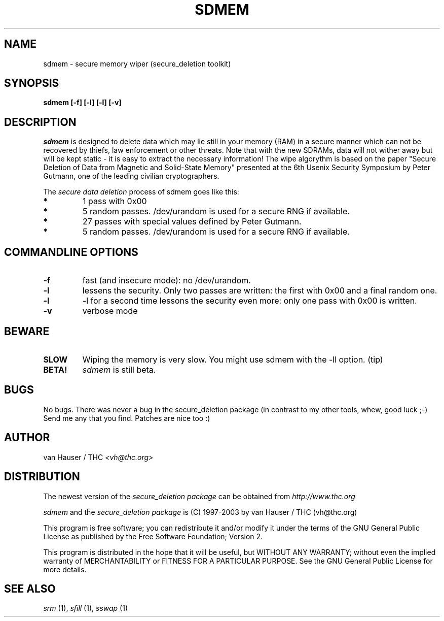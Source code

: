 .\" This definition swiped from the gcc(1) man page
.de Sp
.if n .sp
.if t .sp 0.4
..
.TH SDMEM 1

.SH NAME
sdmem \- secure memory wiper (secure_deletion toolkit)

.SH SYNOPSIS
.B sdmem [-f] [-l] [-l] [-v]

.SH DESCRIPTION
.I sdmem
is designed to delete data which may lie still in your memory (RAM)
in a secure manner which can not be recovered by thiefs, law enforcement
or other threats.
Note that with the new SDRAMs, data will not wither away but will be kept
static - it is easy to extract the necessary information!
The wipe algorythm is based on the paper "Secure Deletion of Data from
Magnetic and Solid-State Memory" presented at the 6th Usenix Security
Symposium by Peter Gutmann, one of the leading civilian cryptographers.
.PP
The
.I secure data deletion
process of sdmem goes like this:
.PP
.TP
.B *
1 pass with 0x00
.TP
.B * 
5 random passes. /dev/urandom is used for a secure RNG if available.
.TP
.B * 
27 passes with special values defined by Peter Gutmann.
.TP
.B * 
5 random passes. /dev/urandom is used for a secure RNG if available.
.PP

.SH COMMANDLINE OPTIONS
.PP
.TP
.B \-f
fast (and insecure mode): no /dev/urandom.
.TP
.B \-l 
lessens the security. Only two passes are written: the first with 0x00
and a final random one.
.TP
.B \-l
-l for a second time lessons the security even more: only one pass with
0x00 is written.
.TP
.B \-v
verbose mode
.PP

.SH BEWARE
.TP
.B SLOW
Wiping the memory is very slow. You might use sdmem with the -ll option. (tip)
.TP
.B BETA!
.I sdmem
is still beta.

.PP
.SH BUGS 
No bugs. There was never a bug in the secure_deletion package (in contrast
to my other tools, whew, good luck ;-)
Send me any that you find.  Patches are nice too :)

.SH AUTHOR
.Sp
van Hauser / THC
.I <vh@thc.org>

.SH DISTRIBUTION
The newest version of the
.I secure_deletion package
can be obtained from 
.I http://www.thc.org
.Sp
.I sdmem
and the
.I secure_deletion package
is (C) 1997-2003 by van Hauser / THC (vh@thc.org)
.Sp
This program is free software; you can redistribute it and/or modify
it under the terms of the GNU General Public License as published by
the Free Software Foundation; Version 2.
.Sp
This program is distributed in the hope that it will be useful, but
WITHOUT ANY WARRANTY; without even the implied warranty of
MERCHANTABILITY or FITNESS FOR A PARTICULAR PURPOSE. See the GNU
General Public License for more details.

.SH SEE ALSO
.I srm
(1),
.I sfill
(1),
.I sswap
(1)
